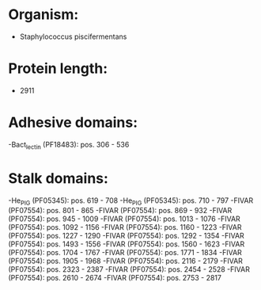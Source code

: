 * Organism:
- Staphylococcus piscifermentans
* Protein length:
- 2911
* Adhesive domains:
-Bact_lectin (PF18483): pos. 306 - 536
* Stalk domains:
-He_PIG (PF05345): pos. 619 - 708
-He_PIG (PF05345): pos. 710 - 797
-FIVAR (PF07554): pos. 801 - 865
-FIVAR (PF07554): pos. 869 - 932
-FIVAR (PF07554): pos. 945 - 1009
-FIVAR (PF07554): pos. 1013 - 1076
-FIVAR (PF07554): pos. 1092 - 1156
-FIVAR (PF07554): pos. 1160 - 1223
-FIVAR (PF07554): pos. 1227 - 1290
-FIVAR (PF07554): pos. 1292 - 1354
-FIVAR (PF07554): pos. 1493 - 1556
-FIVAR (PF07554): pos. 1560 - 1623
-FIVAR (PF07554): pos. 1704 - 1767
-FIVAR (PF07554): pos. 1771 - 1834
-FIVAR (PF07554): pos. 1905 - 1968
-FIVAR (PF07554): pos. 2116 - 2179
-FIVAR (PF07554): pos. 2323 - 2387
-FIVAR (PF07554): pos. 2454 - 2528
-FIVAR (PF07554): pos. 2610 - 2674
-FIVAR (PF07554): pos. 2753 - 2817

